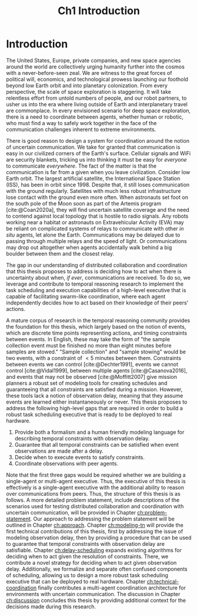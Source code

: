 #+TITLE: Ch1 Introduction

# this file is not meant to be exported on its own. see sm-thesis-main.org

* COMMENT Plan
1. current SotA for Kirk / high level executives
   1. identify gaps
2. Define the motivating scenario
3. Prior research on

4. [ ] "limited communication" means you can only communicate at specific times
5. [ ] clock drift / clock skews could also be a source of observation delay!
6. [ ] maybe data center scheduling?
7. [ ] maybe CPU thread scheduling?

** TODO intro to EVAs here? exploration?
** TODO can we include a Portal 2 reference somewhere???
** EVAs and TRL
The current generation concepts of operations and decision support systems for extravehicular
activities (EVAs) cannot cope with the communication delays and dropouts the next generation of
lunar explorers will face while guaranteeing safe and effective exploration. I propose to develop
low TRL technologies that will enable safe and effective planetary exploration through a decision
support system (DSS) for making real-time decisions with distributed collaboration and coordination
under uncertain communications. The lunar surface is a stochastic environment where the information
found during a mission will impact planning. The situation will be fluid, and as such we need a DSS
that enables continuous planning, whether those plans help teams reach unexpected, high value
science targets, or work around unexpected equipment failures - even when they cannot talk to one
another.

This research proposes to address TA 4.4.5, Distributed Collaboration and Coordination, for a
mixed-initiative system of astronauts, robotic assets, and ground-based support personnel during
exploration EVAs. It will build off existing frameworks for decision-making from autonomy that have
enabled robotic missions with analogous constraints. Combined task and motion planning for
autonomous exploration has been well-demonstrated. Similarly, there is a substantial body of work
behind continuous online planning. Distributed, multi-agent decision making has also been addressed,
however, there has not been a look at how uncertain communications impact how a mixed-initiative
team should dynamically adapt and solve problems in an evolving world.

* Introduction

The United States, Europe, private companies, and new space agencies around the world are
collectively urging humanity further into the cosmos with a never-before-seen zeal. We are witness
to the great forces of political will, economics, and technological prowess launching our foothold
beyond low Earth orbit and into planetary colonization. From every perspective, the scale of space
exploration is staggering. It will take relentless effort from untold numbers of people, and our
robot partners, to usher us into the era where living outside of Earth and interplanetary travel are
commonplace. In every envisioned scenario for deep space exploration, there is a need to coordinate
between agents, whether human or robotic, who must find a way to safely work together in the face of
the communication challenges inherent to extreme environments.

There is good reason to design a system for coordination around the notion of uncertain
communication. We take for granted that communication is easy in our civilized corners of the
Earth's surface. Cellular signals and WiFi are security blankets, tricking us into thinking it must
be easy for /everyone/ to communicate /everywhere/. The fact of the matter is that the communication
is far from a given when you leave civilization. Consider low Earth orbit. The largest artificial
satellite, the International Space Station (ISS), has been in orbit since 1998. Despite that, it
still loses communication with the ground regularly. Satellites with much less robust infrastructure
lose contact with the ground even more often. When astronauts set foot on the south pole of the Moon
soon as part of the Artemis program [cite:@Coan2020a], they will find uncertain satellite coverage
and the need to contend against local topology that is hostile to radio signals. Any robots working
near a habitat or astronauts on Extravehicular Activity (EVA) may be reliant on complicated systems
of relays to communicate with other /in situ/ agents, let alone the Earth. Communications may be
delayed due to passing through multiple relays and the speed of light. Or communications may drop
out altogether when agents accidentally walk behind a big boulder between them and the closest
relay.

The gap in our understanding of distributed collaboration and coordination that this thesis proposes
to address is deciding how to act when there is uncertainty about when, /if ever/, communications are
received. To do so, we leverage and contribute to temporal reasoning research to implement the task
scheduling and execution capabilities of a high-level executive that is capable of facilitating
swarm-like coordination, where each agent independently decides how to act based on their knowledge
of their peers' actions.

A mature corpus of research in the temporal reasoning community provides the foundation for this
thesis, which largely based on the notion of events, which are discrete time points representing
actions, and timing constraints between events. In English, these may take the form of "the sample
collection event must be finished no more than eight minutes before samples are stowed." "Sample
collection" and "sample stowing" would be two events, with a constraint of $< 5$ minutes between
them. Constraints between events we can control [cite:@Dechter1991], events we cannot control
[cite:@Vidal1999], between multiple agents [cite:@Casanova2016], and events that may not be observed
[cite:@Moffitt2007] give mission planners a robust set of modeling tools for creating schedules and
guaranteeing that all constraints are satisfied during a mission. However, these tools lack a notion
of observation delay, meaning that they assume events are learned either instantaneously or never.
This thesis proposes to address the following high-level gaps that are required in order to build a
robust task scheduling executive that is ready to be deployed to real hardware.

1. Provide both a formalism and a human friendly modeling language for describing temporal
   constraints with observation delay.
2. Guarantee that all temporal constraints can be satisfied when event observations are made after a delay.
3. Decide when to execute events to satisfy constraints.
4. Coordinate observations with peer agents.

Note that the first three gaps would be required whether we are building a single-agent or
multi-agent executive. Thus, the executive of this thesis is effectively is a single-agent executive
with the additional ability to reason over communications from peers. Thus, the structure of this
thesis is as follows. A more detailed problem statement, include descriptions of the scenarios used
for testing distributed collaboration and coordination with uncertain communication, will be
provided in Chapter [[ch:problem-statement]]. Our approach to addressing the problem statement will be
outlined in Chapter [[ch:approach]]. Chapter [[ch:modeling-tn]] will provide the first technical
contributions of this thesis, first by addressing the issue of modeling observation delay, then by
providing a procedure that can be used to guarantee that temporal constraints with observation delay
are satisfiable. Chapter [[ch:delay-scheduling]] expands existing algorithms for deciding when to act
given the resolution of constraints. There, we contribute a novel strategy for deciding when to act
given observation delay. Additionally, we formalize and separate often confused components of
scheduling, allowing us to design a more robust task scheduling executive that can be deployed to
real hardware. Chapter [[ch:technical-coordination]] finally contributes a multi-agent coordination
architecture for environments with uncertain communication. The discussion in Chapter [[ch:discussion]]
concludes this thesis by providing additional context for the decisions made during this research.
